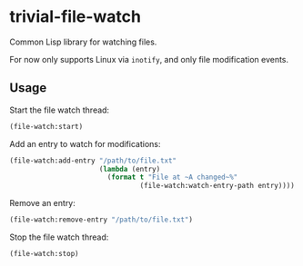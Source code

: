 * trivial-file-watch

Common Lisp library for watching files. 

For now only supports Linux via ~inotify~, and only file modification events.

** Usage

Start the file watch thread:

#+begin_src lisp
(file-watch:start)
#+end_src

Add an entry to watch for modifications:

#+begin_src lisp
(file-watch:add-entry "/path/to/file.txt"
                      (lambda (entry)
                        (format t "File at ~A changed~%"
                                (file-watch:watch-entry-path entry))))
#+end_src

Remove an entry:

#+begin_src lisp
(file-watch:remove-entry "/path/to/file.txt")
#+end_src

Stop the file watch thread:

#+begin_src lisp
(file-watch:stop)
#+end_src
